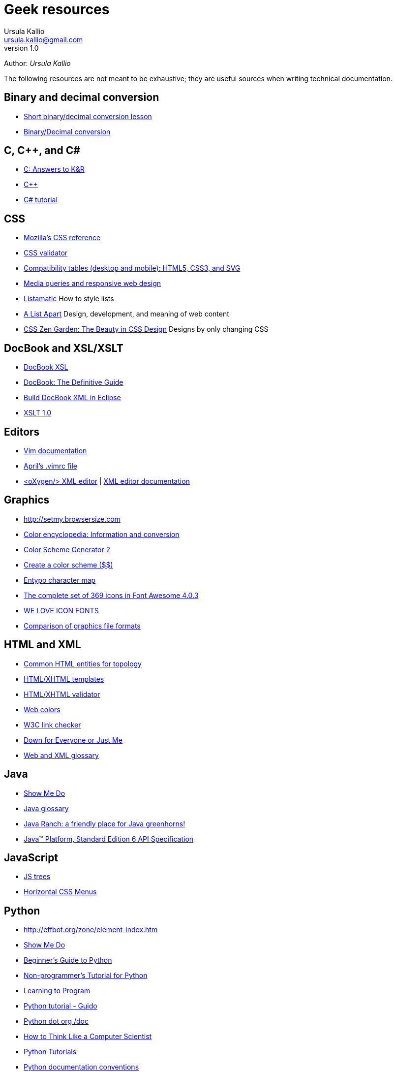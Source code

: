 = Geek resources
Ursula Kallio <ursula.kallio@gmail.com>
v1.0
Author: _{author}_

The following resources are not meant to be exhaustive; they are useful sources when writing technical documentation.

== Binary and decimal conversion

* http://www.kirupa.com/developer/actionscript/binary_conversion.htm[Short binary/decimal conversion lesson]
* http://acc6.its.brooklyn.cuny.edu/~gurwitz/core5/nav2tool.html[Binary/Decimal conversion]

== C, C++, and C#
* http://users.powernet.co.uk/eton/kandr2[C: Answers to K&R]
* http://www.cplusplus.com[C++]
* http://www.csharp-station.com/Tutorial.aspx[C# tutorial]

== CSS

* https://developer.mozilla.org/en-US/docs/Web/CSS/Reference[Mozilla's CSS reference]
* http://jigsaw.w3.org/css-validator[CSS validator]
* http://www.quirksmode.org/css[Compatibility tables (desktop and mobile): HTML5, CSS3, and SVG]
* http://mediaqueri.es/[Media queries and responsive web design]
* http://css.maxdesign.com.au/listamatic[Listamatic] How to style lists
* http://www.alistapart.com[A List Apart] Design, development, and meaning of web content
* http://www.csszengarden.com[CSS Zen Garden: The Beauty in CSS Design] Designs by only changing CSS

== DocBook and XSL/XSLT

* http://www.sagehill.net/docbookxsl[DocBook XSL]
* http://www.docbook.org/tdg5/en/html/docbook.html[DocBook: The Definitive Guide]
* http://www.ibm.com/developerworks/library/os-eclipse-docbook/index.html[Build DocBook XML in Eclipse]
* http://www.w3.org/TR/xslt[XSLT 1.0]

== Editors

* http://www.vim.org/docs.php[Vim documentation]
* http://www.twoevils.org/files/.vimrc[April's .vimrc file]
* http://oxygenxml.com[&lt;oXygen/&gt; XML editor] | http://www.oxygenxml.com/doc/ug-standalone/index.html[XML editor documentation]

== Graphics

* http://setmy.browsersize.com[http://setmy.browsersize.com]
* http://www.colorhexa.com[Color encyclopedia: Information and conversion]
* http://www.wellstyled.com/tools/colorscheme2/index-en.html[Color Scheme Generator 2]
* http://www.colorschemer.com[Create a color scheme ($$)]
* http://www.entypo.com/characters[Entypo character map]
* http://fortawesome.github.io/Font-Awesome/icons/[The complete set of 369 icons in Font Awesome 4.0.3]
* http://weloveiconfonts.com[WE LOVE ICON FONTS]
* http://en.wikipedia.org/wiki/Comparison_of_graphics_file_formats[Comparison of graphics file formats]

== HTML and XML

* http://www.w3.org/wiki/Common_HTML_entities_used_for_typography[Common HTML entities for topology]
* http://www.webstandards.org/learn/reference/templates[HTML/XHTML templates]
* http://validator.w3.org[HTML/XHTML validator]
* http://en.wikipedia.org/wiki/Web_colors[Web colors]
* http://search.cpan.org/dist/W3C-LinkChecker[W3C link checker]
* http://www.downforeveryoneorjustme.com[Down for Everyone or Just Me]
* http://dret.net/glossary[Web and XML glossary]

== Java
* http://showmedo.com[Show Me Do]
* http://java.sun.com/javaee/reference/glossary/index.jsp[Java glossary]
* http://www.javaranch.com[Java Ranch: a friendly place for Java greenhorns!]
* http://java.sun.com/javase/6/docs/api[Java&trade; Platform, Standard Edition 6 API Specification]

== JavaScript

* http://destroydrop.com/javascripts/tree[JS trees]
* http://www.dynamicdrive.com/style/csslibrary/item/jquery_multi_level_css_menu_2[Horizontal CSS Menus]

== Python

* http://effbot.org/zone/element-index.htm[http://effbot.org/zone/element-index.htm]
* http://showmedo.com[Show Me Do]
* http://wiki.python.org/moin/BeginnersGuide[Beginner's Guide to Python]
* http://en.wikibooks.org/wiki/Non-Programmer%27s_Tutorial_for_Python[Non-programmer's Tutorial for Python]
* http://www.freenetpages.co.uk/hp/alan.gauld[Learning to Program]
* http://docs.python.org/tut/tut.html[Python tutorial - Guido]
* http://www.python.org/doc[Python dot org /doc]
* http://openbookproject.net/thinkcs[How to Think Like a Computer Scientist]
* http://www.engineeringdegree.net/resources/python-overview[Python Tutorials]
* http://www.python.org/dev/peps/pep-0257[Python documentation conventions]
* http://lists.idyll.org/pipermail/testing-in-python[Testing in Python email archives]

== Scheme

* http://gustavus.edu/+max/concrete-abstractions-pdfs/index.html[Concrete Abstractions: An Introduction to Computer Science] | http://gustavus.edu/+max/concabs/code[Accompanying code]
* http://mitpress.mit.edu/sicp/full-text/book/book.html[Structure and Interpretation of Computer Programs]

== Shell scripting

* http://showmedo.com[Show Me Do]
* http://www.ss64.com/bash[A-Z  index of the Linux BASH command line]
* http://tldp.org/LDP/abs/html[Advanced Bash-Scripting Guide]
* http://www.cs.hmc.edu/qref/awk.html[Getting Started with awk]

== See also

* http://pastebin.com[Paste your code]
* http://creativecommons.org/licenses/by-sa/3.0[Creative commons]
* http://svnbook.red-bean.com/en/1.4/index.html[Version control with Subversion]
* http://www.ctan.org/tex-archive/macros/latex/contrib/moderncv/examples[Templates of CVs and cover letters]

'''
Last updated: {docdatetime}
